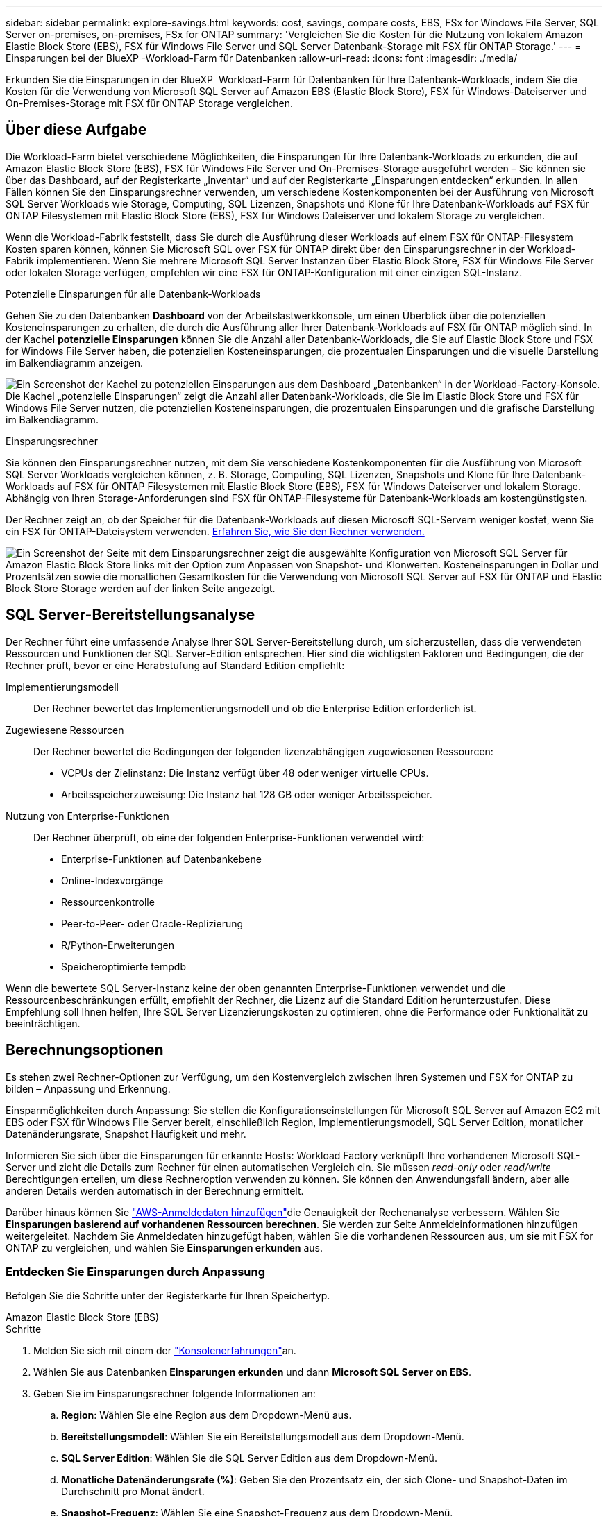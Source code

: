 ---
sidebar: sidebar 
permalink: explore-savings.html 
keywords: cost, savings, compare costs, EBS, FSx for Windows File Server, SQL Server on-premises, on-premises, FSx for ONTAP 
summary: 'Vergleichen Sie die Kosten für die Nutzung von lokalem Amazon Elastic Block Store (EBS), FSX für Windows File Server und SQL Server Datenbank-Storage mit FSX für ONTAP Storage.' 
---
= Einsparungen bei der BlueXP -Workload-Farm für Datenbanken
:allow-uri-read: 
:icons: font
:imagesdir: ./media/


[role="lead"]
Erkunden Sie die Einsparungen in der BlueXP  Workload-Farm für Datenbanken für Ihre Datenbank-Workloads, indem Sie die Kosten für die Verwendung von Microsoft SQL Server auf Amazon EBS (Elastic Block Store), FSX für Windows-Dateiserver und On-Premises-Storage mit FSX für ONTAP Storage vergleichen.



== Über diese Aufgabe

Die Workload-Farm bietet verschiedene Möglichkeiten, die Einsparungen für Ihre Datenbank-Workloads zu erkunden, die auf Amazon Elastic Block Store (EBS), FSX für Windows File Server und On-Premises-Storage ausgeführt werden – Sie können sie über das Dashboard, auf der Registerkarte „Inventar“ und auf der Registerkarte „Einsparungen entdecken“ erkunden. In allen Fällen können Sie den Einsparungsrechner verwenden, um verschiedene Kostenkomponenten bei der Ausführung von Microsoft SQL Server Workloads wie Storage, Computing, SQL Lizenzen, Snapshots und Klone für Ihre Datenbank-Workloads auf FSX für ONTAP Filesystemen mit Elastic Block Store (EBS), FSX für Windows Dateiserver und lokalem Storage zu vergleichen.

Wenn die Workload-Fabrik feststellt, dass Sie durch die Ausführung dieser Workloads auf einem FSX für ONTAP-Filesystem Kosten sparen können, können Sie Microsoft SQL over FSX für ONTAP direkt über den Einsparungsrechner in der Workload-Fabrik implementieren. Wenn Sie mehrere Microsoft SQL Server Instanzen über Elastic Block Store, FSX für Windows File Server oder lokalen Storage verfügen, empfehlen wir eine FSX für ONTAP-Konfiguration mit einer einzigen SQL-Instanz.

.Potenzielle Einsparungen für alle Datenbank-Workloads
Gehen Sie zu den Datenbanken *Dashboard* von der Arbeitslastwerkkonsole, um einen Überblick über die potenziellen Kosteneinsparungen zu erhalten, die durch die Ausführung aller Ihrer Datenbank-Workloads auf FSX für ONTAP möglich sind. In der Kachel *potenzielle Einsparungen* können Sie die Anzahl aller Datenbank-Workloads, die Sie auf Elastic Block Store und FSX for Windows File Server haben, die potenziellen Kosteneinsparungen, die prozentualen Einsparungen und die visuelle Darstellung im Balkendiagramm anzeigen.

image:screenshot-dashboard-potential-savings-tile.png["Ein Screenshot der Kachel zu potenziellen Einsparungen aus dem Dashboard „Datenbanken“ in der Workload-Factory-Konsole. Die Kachel „potenzielle Einsparungen“ zeigt die Anzahl aller Datenbank-Workloads, die Sie im Elastic Block Store und FSX für Windows File Server nutzen, die potenziellen Kosteneinsparungen, die prozentualen Einsparungen und die grafische Darstellung im Balkendiagramm."]

.Einsparungsrechner
Sie können den Einsparungsrechner nutzen, mit dem Sie verschiedene Kostenkomponenten für die Ausführung von Microsoft SQL Server Workloads vergleichen können, z. B. Storage, Computing, SQL Lizenzen, Snapshots und Klone für Ihre Datenbank-Workloads auf FSX für ONTAP Filesystemen mit Elastic Block Store (EBS), FSX für Windows Dateiserver und lokalem Storage. Abhängig von Ihren Storage-Anforderungen sind FSX für ONTAP-Filesysteme für Datenbank-Workloads am kostengünstigsten.

Der Rechner zeigt an, ob der Speicher für die Datenbank-Workloads auf diesen Microsoft SQL-Servern weniger kostet, wenn Sie ein FSX für ONTAP-Dateisystem verwenden. <<Berechnungsoptionen,Erfahren Sie, wie Sie den Rechner verwenden.>>

image:screenshot-ebs-savings-calculator-update.png["Ein Screenshot der Seite mit dem Einsparungsrechner zeigt die ausgewählte Konfiguration von Microsoft SQL Server für Amazon Elastic Block Store links mit der Option zum Anpassen von Snapshot- und Klonwerten. Kosteneinsparungen in Dollar und Prozentsätzen sowie die monatlichen Gesamtkosten für die Verwendung von Microsoft SQL Server auf FSX für ONTAP und Elastic Block Store Storage werden auf der linken Seite angezeigt."]



== SQL Server-Bereitstellungsanalyse

Der Rechner führt eine umfassende Analyse Ihrer SQL Server-Bereitstellung durch, um sicherzustellen, dass die verwendeten Ressourcen und Funktionen der SQL Server-Edition entsprechen. Hier sind die wichtigsten Faktoren und Bedingungen, die der Rechner prüft, bevor er eine Herabstufung auf Standard Edition empfiehlt:

Implementierungsmodell:: Der Rechner bewertet das Implementierungsmodell und ob die Enterprise Edition erforderlich ist.
Zugewiesene Ressourcen:: Der Rechner bewertet die Bedingungen der folgenden lizenzabhängigen zugewiesenen Ressourcen:
+
--
* VCPUs der Zielinstanz: Die Instanz verfügt über 48 oder weniger virtuelle CPUs.
* Arbeitsspeicherzuweisung: Die Instanz hat 128 GB oder weniger Arbeitsspeicher.


--
Nutzung von Enterprise-Funktionen:: Der Rechner überprüft, ob eine der folgenden Enterprise-Funktionen verwendet wird:
+
--
* Enterprise-Funktionen auf Datenbankebene
* Online-Indexvorgänge
* Ressourcenkontrolle
* Peer-to-Peer- oder Oracle-Replizierung
* R/Python-Erweiterungen
* Speicheroptimierte tempdb


--


Wenn die bewertete SQL Server-Instanz keine der oben genannten Enterprise-Funktionen verwendet und die Ressourcenbeschränkungen erfüllt, empfiehlt der Rechner, die Lizenz auf die Standard Edition herunterzustufen. Diese Empfehlung soll Ihnen helfen, Ihre SQL Server Lizenzierungskosten zu optimieren, ohne die Performance oder Funktionalität zu beeinträchtigen.



== Berechnungsoptionen

Es stehen zwei Rechner-Optionen zur Verfügung, um den Kostenvergleich zwischen Ihren Systemen und FSX for ONTAP zu bilden – Anpassung und Erkennung.

Einsparmöglichkeiten durch Anpassung: Sie stellen die Konfigurationseinstellungen für Microsoft SQL Server auf Amazon EC2 mit EBS oder FSX für Windows File Server bereit, einschließlich Region, Implementierungsmodell, SQL Server Edition, monatlicher Datenänderungsrate, Snapshot Häufigkeit und mehr.

Informieren Sie sich über die Einsparungen für erkannte Hosts: Workload Factory verknüpft Ihre vorhandenen Microsoft SQL-Server und zieht die Details zum Rechner für einen automatischen Vergleich ein. Sie müssen _read-only_ oder _read/write_ Berechtigungen erteilen, um diese Rechneroption verwenden zu können. Sie können den Anwendungsfall ändern, aber alle anderen Details werden automatisch in der Berechnung ermittelt.

Darüber hinaus können Sie link:https://docs.netapp.com/us-en/workload-setup-admin/add-credentials.html["AWS-Anmeldedaten hinzufügen"^]die Genauigkeit der Rechenanalyse verbessern. Wählen Sie *Einsparungen basierend auf vorhandenen Ressourcen berechnen*. Sie werden zur Seite Anmeldeinformationen hinzufügen weitergeleitet. Nachdem Sie Anmeldedaten hinzugefügt haben, wählen Sie die vorhandenen Ressourcen aus, um sie mit FSX for ONTAP zu vergleichen, und wählen Sie *Einsparungen erkunden* aus.



=== Entdecken Sie Einsparungen durch Anpassung

Befolgen Sie die Schritte unter der Registerkarte für Ihren Speichertyp.

[role="tabbed-block"]
====
.Amazon Elastic Block Store (EBS)
--
.Schritte
. Melden Sie sich mit einem der link:https://docs.netapp.com/us-en/workload-setup-admin/console-experiences.html["Konsolenerfahrungen"^]an.
. Wählen Sie aus Datenbanken *Einsparungen erkunden* und dann *Microsoft SQL Server on EBS*.
. Geben Sie im Einsparungsrechner folgende Informationen an:
+
.. *Region*: Wählen Sie eine Region aus dem Dropdown-Menü aus.
.. *Bereitstellungsmodell*: Wählen Sie ein Bereitstellungsmodell aus dem Dropdown-Menü.
.. *SQL Server Edition*: Wählen Sie die SQL Server Edition aus dem Dropdown-Menü.
.. *Monatliche Datenänderungsrate (%)*: Geben Sie den Prozentsatz ein, der sich Clone- und Snapshot-Daten im Durchschnitt pro Monat ändert.
.. *Snapshot-Frequenz*: Wählen Sie eine Snapshot-Frequenz aus dem Dropdown-Menü.
.. *Anzahl geklonter Kopien*: Geben Sie die Anzahl geklonter Kopien in der EBS-Konfiguration ein.
.. *Monatliche Kosten für SQL BYOL (€)*: Geben Sie optional die monatlichen Kosten für SQL BYOL in Dollar ein.
.. Stellen Sie im Rahmen der EC2-Spezifikationen Folgendes bereit:
+
*** *Maschinenbeschreibung*: Geben Sie optional einen Namen ein, um die Maschine zu beschreiben.
*** *Instanztyp*: Wählen Sie den EC2 Instanztyp aus dem Dropdown-Menü aus.


.. Geben Sie unter Volume-Typen die folgenden Details für mindestens einen Volume-Typ an. IOPS und Durchsatz gelten für bestimmte Festplattentypen-Volumes.
+
*** *Anzahl der Volumen*
*** *Speichermenge pro Volumen (gib)*
*** *Bereitgestellte IOPS pro Volume*
*** *Durchsatz MB/s*


.. Wenn Sie das Bereitstellungsmodell „Always On“ ausgewählt haben, geben Sie Einzelheiten zu *sekundären EC2-Spezifikationen* und *Volume-Typen* an.




--
.Amazon FSX für Windows File Server
--
.Schritte
. Melden Sie sich mit einem der link:https://docs.netapp.com/us-en/workload-setup-admin/console-experiences.html["Konsolenerfahrungen"^]an.
. Wählen Sie aus Datenbanken *Einsparungen erkunden* und dann *Microsoft SQL Server on FSX for Windows*.
. Geben Sie im Einsparungsrechner folgende Informationen an:
+
.. *Region*: Wählen Sie eine Region aus dem Dropdown-Menü aus.
.. *Bereitstellungsmodell*: Wählen Sie ein Bereitstellungsmodell aus dem Dropdown-Menü.
.. *SQL Server Edition*: Wählen Sie die SQL Server Edition aus dem Dropdown-Menü.
.. *Monatliche Datenänderungsrate (%)*: Geben Sie den Prozentsatz ein, der sich Clone- und Snapshot-Daten im Durchschnitt pro Monat ändert.
.. *Snapshot-Frequenz*: Wählen Sie eine Snapshot-Frequenz aus dem Dropdown-Menü.
.. *Anzahl geklonter Kopien*: Geben Sie die Anzahl geklonter Kopien in der EBS-Konfiguration ein.
.. *Monatliche Kosten für SQL BYOL (€)*: Geben Sie optional die monatlichen Kosten für SQL BYOL in Dollar ein.
.. Geben Sie unter FSX für Windows File Server-Einstellungen Folgendes an:
+
*** *Bereitstellungstyp*: Wählen Sie den Bereitstellungstyp aus dem Dropdown-Menü aus.
*** *Speichertyp*: SSD-Speicher ist der unterstützte Speichertyp.
*** *Gesamtspeicherkapazität*: Geben Sie die Speicherkapazität ein und wählen Sie die Kapazitätseinheit für die Konfiguration aus.
*** *Bereitgestellte SSD-IOPS*: Geben Sie die bereitgestellten SSD-IOPS für die Konfiguration ein.
*** *Durchsatz (MB/s)*: Geben Sie den Durchsatz in MB/s ein


.. Wählen Sie unter EC2-Spezifikationen den *Instance-Typ* aus dem Dropdown-Menü aus.




--
====
Nachdem Sie Details zur Konfiguration des Datenbank-Hosts angegeben haben, überprüfen Sie die Berechnungen und Empfehlungen auf der Seite.

Scrollen Sie außerdem nach unten zum Ende der Seite, um den Bericht anzuzeigen, indem Sie eine der folgenden Optionen auswählen:

* *PDF exportieren*
* *Per E-Mail senden*
* *Die Berechnungen anzeigen*


Um zu FSX für ONTAP zu wechseln, folgen Sie den Anweisungen zu <<Implementieren Sie Microsoft SQL Server auf AWS EC2 und verwenden Sie FSX für ONTAP,Bereitstellung von Microsoft SQL Server auf AQS EC2 mithilfe von FSX für ONTAP Filesystemen>>.



=== Untersuchen Sie die Einsparungen für erkannte Hosts

Workload Factory tritt in die erkannten Elastic Block Store- und FSX for Windows File Server-Hosteigenschaften ein, sodass Sie die Einsparungen automatisch erkunden können.

.Bevor Sie beginnen
Bevor Sie beginnen, müssen Sie die folgenden Voraussetzungen erfüllen:

* link:https://docs.netapp.com/us-en/workload-setup-admin/add-credentials.html["Gewähren Sie _read-only_ oder _read/write_ Berechtigungen"^] Verwenden Sie Ihr AWS-Konto, um Elastic Block Store (EBS) und FSX for Windows-Systeme auf der Registerkarte „Einsparungen entdecken“ zu erkennen und die Einsparungsberechnung im Einsparungsrechner anzuzeigen.
* Erkennen von Hosts in EBS und FSX für Windows Storage in Ihrem Datenbankbestand link:detect-host.html["Erfahren Sie, wie Sie Hosts erkennen"].


Befolgen Sie die Schritte unter der Registerkarte für Ihren Speichertyp.

[role="tabbed-block"]
====
.Amazon Elastic Block Store (EBS)
--
.Schritte
. Melden Sie sich mit einem der link:https://docs.netapp.com/us-en/workload-setup-admin/console-experiences.html["Konsolenerfahrungen"^]an.
. Wählen Sie in der Kachel „Datenbanken“ aus dem Dropdown-Menü *Einsparungen erkunden* und dann *Microsoft SQL Server auf FSX für Windows* aus.
+
Wenn die Workload-Farm EBS-Hosts erkennt, werden Sie auf die Registerkarte „Einsparungen“ umgeleitet. Wenn die Workload Factory keine EBS-Hosts erkennt, werden Sie zum Rechner umgeleitet zu <<Entdecken Sie Einsparungen durch Anpassung,Entdecken Sie Einsparungen durch Anpassung>>.

. Klicken Sie auf der Registerkarte Einsparungen erkunden auf *Einsparungen erkunden* des Datenbankservers mithilfe von EBS Storage.
. Geben Sie optional mit dem Einsparungsrechner die folgenden Details zu Klonen und Snapshots auf Ihrem EBS Storage an, um eine genauere Schätzung der Kosteneinsparungen zu erhalten.
+
.. *Snapshot-Frequenz*: Wählen Sie eine Snapshot-Frequenz aus dem Dropdown-Menü.
.. *Clone Refresh Frequency*: Wählen Sie aus dem Dropdown-Menü die Häufigkeit, mit der die Clones aktualisiert werden.
.. *Anzahl geklonter Kopien*: Geben Sie die Anzahl geklonter Kopien in der EBS-Konfiguration ein.
.. *Monatliche Änderungsrate*: Geben Sie den Prozentsatz ein, der sich Clone- und Snapshot-Daten im Durchschnitt pro Monat ändert.




--
.Amazon FSX für Windows File Server
--
.Schritte
. Melden Sie sich mit einem der link:https://docs.netapp.com/us-en/workload-setup-admin/console-experiences.html["Konsolenerfahrungen"^]an.
. Wählen Sie in der Kachel „Datenbanken“ aus dem Dropdown-Menü *Einsparungen erkunden* und dann *Microsoft SQL Server auf FSX für Windows* aus.
+
Wenn die Workload Factory FSX für Windows-Hosts erkennt, werden Sie auf die Registerkarte „Einsparungen erkunden“ umgeleitet. Wenn die Workload Factory FSX for Windows Hosts nicht erkennt, werden Sie zum Rechner umgeleitet zu <<Entdecken Sie Einsparungen durch Anpassung,Entdecken Sie Einsparungen durch Anpassung>>.

. Klicken Sie auf der Registerkarte Einsparungen erkunden auf *Einsparungen erkunden* des Datenbankservers mit FSX für Windows File Server-Speicher.
. Geben Sie optional im Einsparungsrechner die folgenden Details zu Klonen (Schattenkopien) und Snapshots in Ihrem FSX für Windows Storage an, um eine genauere Schätzung der Kosteneinsparungen zu erhalten.
+
.. *Snapshot-Frequenz*: Wählen Sie eine Snapshot-Frequenz aus dem Dropdown-Menü.
+
Wenn FSX für Windows Schattenkopien erkannt werden, ist der Standardwert *Daily*. Wenn Schattenkopien nicht erkannt werden, ist der Standardwert *Keine Snapshot-Frequenz*.

.. *Clone Refresh Frequency*: Wählen Sie aus dem Dropdown-Menü die Häufigkeit, mit der die Clones aktualisiert werden.
.. *Anzahl geklonter Kopien*: Geben Sie die Anzahl geklonter Kopien in der FSX für Windows-Konfiguration ein.
.. *Monatliche Änderungsrate*: Geben Sie den Prozentsatz ein, der sich Clone- und Snapshot-Daten im Durchschnitt pro Monat ändert.




--
.Microsoft SQL Server vor Ort
--
.Schritte
. Melden Sie sich mit einem der link:https://docs.netapp.com/us-en/workload-setup-admin/console-experiences.html["Konsolenerfahrungen"^]an.
. Wählen Sie in der Kachel „Datenbanken“ aus dem Dropdown-Menü *Einsparungen erkunden* und dann *Microsoft SQL Server On-premises* aus.
. Laden Sie auf der Registerkarte SQL Server On-Premises das Skript herunter, um Ihre lokalen SQL Server-Umgebungen zu bewerten.
+
.. Laden Sie das Bewertungsskript herunter. Das Skript ist ein Datenerfassungs-Tool basierend auf PowerShell. Es sammelt Konfigurations- und Leistungsdaten von SQL Server und lädt diese anschließend an die BlueXP  Workload Factory hoch. Der Migrationsberater bewertet die Daten und Pläne für die FSX for ONTAP-Implementierung für Ihre SQL Server-Umgebung.
+
image:screenshot-download-script-on-premises.png["Ein Screenshot der Registerkarte „SQL Server On-Premises“ zeigt die Option zum Herunterladen des Bewertungsskripts."]

.. Führen Sie das Skript auf dem SQL Server-Host aus.
.. Laden Sie die Skriptausgabe auf der Registerkarte SQL Server On-Premises in Workload Factory hoch.
+
image:screenshot-upload-script-on-premises.png["Ein Screenshot der Registerkarte „SQL Server On-Premises“ zeigt die Option zum Hochladen des Bewertungsskripts."]



. Wählen Sie auf der Registerkarte SQL Server On-Premises *Einsparungen erkunden* aus, um eine Kostenanalyse des lokalen SQL Server-Hosts gegen FSX for ONTAP durchzuführen.
. Wählen Sie im Einsparungsrechner die Region für den lokalen Host aus.
. Aktualisieren Sie für genauere Ergebnisse die Datenverarbeitungsinformationen sowie die Speicher- und Leistungsdetails.
. Optional können Sie die folgenden Details zu Klonen (Schattenkopien) und Snapshots in Ihrer lokalen Datenbankumgebung bereitstellen und erhalten so eine genauere Schätzung der Kosteneinsparungen.
+
.. *Snapshot-Frequenz*: Wählen Sie eine Snapshot-Frequenz aus dem Dropdown-Menü.
+
Wenn FSX für Windows Schattenkopien erkannt werden, ist der Standardwert *Daily*. Wenn Schattenkopien nicht erkannt werden, ist der Standardwert *Keine Snapshot-Frequenz*.

.. *Clone Refresh Frequency*: Wählen Sie aus dem Dropdown-Menü die Häufigkeit, mit der die Clones aktualisiert werden.
.. *Anzahl geklonter Kopien*: Geben Sie die Anzahl geklonter Kopien in der On-Premises-Konfiguration ein.
.. *Monatliche Änderungsrate*: Geben Sie den Prozentsatz ein, der sich Clone- und Snapshot-Daten im Durchschnitt pro Monat ändert.




--
====
Nachdem Sie Details zur Konfiguration des Datenbank-Hosts angegeben haben, überprüfen Sie die Berechnungen und Empfehlungen auf der Seite.

Scrollen Sie außerdem nach unten zum Ende der Seite, um den Bericht anzuzeigen, indem Sie eine der folgenden Optionen auswählen:

* *PDF exportieren*
* *Per E-Mail senden*
* *Die Berechnungen anzeigen*


Um zu FSX für ONTAP zu wechseln, folgen Sie den Anweisungen zu <<Implementieren Sie Microsoft SQL Server auf AWS EC2 und verwenden Sie FSX für ONTAP,Bereitstellung von Microsoft SQL Server auf AQS EC2 mithilfe von FSX für ONTAP Filesystemen>>.

Entfernung des lokalen Hosts:: Nachdem Sie die Einsparungen für einen lokalen Microsoft SQL Server-Host untersucht haben, haben Sie die Möglichkeit, den lokalen Host-Datensatz aus der BlueXP  Workload Factory zu entfernen. Wählen Sie das drei-Punkt-Menü des lokalen Microsoft SQL Server-Hosts aus und wählen Sie dann *Löschen* aus.




== Implementieren Sie Microsoft SQL Server auf AWS EC2 und verwenden Sie FSX für ONTAP

Wenn Sie zu FSX for ONTAP wechseln möchten, um Kosteneinsparungen zu erzielen, klicken Sie auf *Erstellen*, um die empfohlenen Konfigurationen direkt aus dem Assistenten zum Erstellen neuer Microsoft SQL-Server zu erstellen, oder klicken Sie auf *Speichern*, um die empfohlenen Konfigurationen für später zu speichern.


NOTE: Workload Factory unterstützt nicht das Speichern oder Erstellen mehrerer FSX für ONTAP-Dateisysteme.

Bereitstellungsmethoden:: Im _Automate_-Modus können Sie den neuen Microsoft SQL Server auf AWS EC2 mithilfe von FSX für ONTAP direkt von der Workload-Farm implementieren. Sie können den Inhalt auch aus dem Codebox-Fenster kopieren und die empfohlene Konfiguration mit einer der Codebox-Methoden bereitstellen.
+
--
Im _BASIC_-Modus können Sie den Inhalt aus dem Codebox-Fenster kopieren und die empfohlene Konfiguration mit einer der Codebox-Methoden bereitstellen.

--

